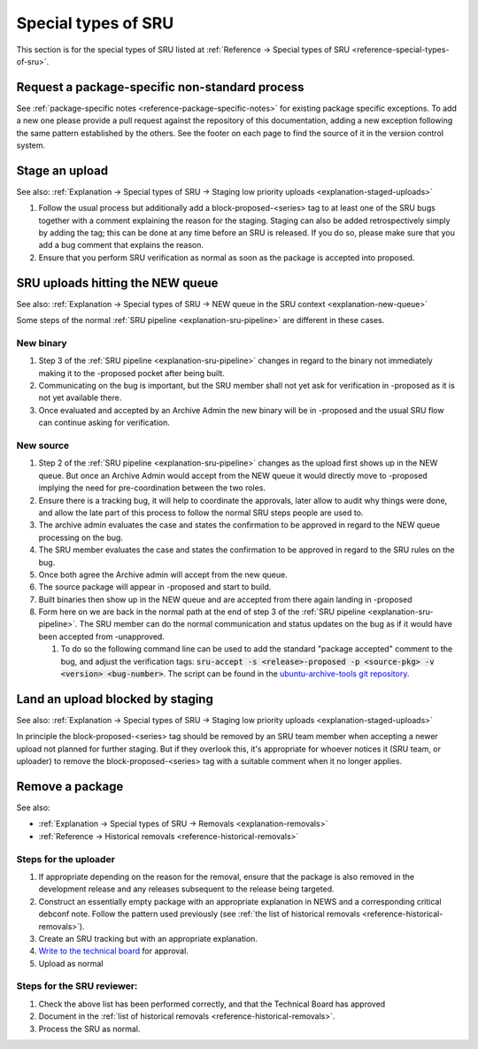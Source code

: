 Special types of SRU
--------------------

This section is for the special types of SRU listed at
:ref:`Reference → Special types of SRU <reference-special-types-of-sru>`.

.. _howto-request-package-specific-non-standard-process:

Request a package-specific non-standard process
~~~~~~~~~~~~~~~~~~~~~~~~~~~~~~~~~~~~~~~~~~~~~~~

See :ref:`package-specific notes <reference-package-specific-notes>`
for existing package specific exceptions. To add a new one please provide a
pull request against the repository of this documentation, adding a new
exception following the same pattern established by the others.
See the footer on each page to find the source of it in the version
control system.

.. _howto-stage-upload:

Stage an upload
~~~~~~~~~~~~~~~

See also: :ref:`Explanation → Special types of SRU → Staging low priority
uploads <explanation-staged-uploads>`

1. Follow the usual process but additionally add a
   block-proposed-<series> tag to at least one of the SRU bugs together
   with a comment explaining the reason for the staging. Staging can
   also be added retrospectively simply by adding the tag; this can be
   done at any time before an SRU is released. If you do so, please make
   sure that you add a bug comment that explains the reason.
2. Ensure that you perform SRU verification as normal as soon as the
   package is accepted into proposed.

.. _howto-new-queue:

SRU uploads hitting the NEW queue
~~~~~~~~~~~~~~~~~~~~~~~~~~~~~~~~~

See also: :ref:`Explanation → Special types of SRU → NEW queue in the SRU context <explanation-new-queue>`

Some steps of the normal :ref:`SRU pipeline <explanation-sru-pipeline>` are
different in these cases.

New binary
^^^^^^^^^^

#. Step 3 of the :ref:`SRU pipeline <explanation-sru-pipeline>` changes in
   regard to the binary not immediately making it to the -proposed pocket after
   being built.
#. Communicating on the bug is important, but the SRU member shall not yet ask
   for verification in -proposed as it is not yet available there.
#. Once evaluated and accepted by an Archive Admin the new binary will be in
   -proposed and the usual SRU flow can continue asking for verification.

New source
^^^^^^^^^^

#. Step 2 of the :ref:`SRU pipeline <explanation-sru-pipeline>` changes as the
   upload first shows up in the NEW queue. But once an Archive Admin would
   accept from the NEW queue it would directly move to -proposed implying the
   need for pre-coordination between the two roles.
#. Ensure there is a tracking bug, it will help to coordinate the approvals,
   later allow to audit why things were done, and allow the late part of this
   process to follow the normal SRU steps people are used to.
#. The archive admin evaluates the case and states the confirmation to be
   approved in regard to the NEW queue processing on the bug.
#. The SRU member evaluates the case and states the confirmation to be approved
   in regard to the SRU rules on the bug.
#. Once both agree the Archive admin will accept from the new queue.
#. The source package will appear in -proposed and start to build.
#. Built binaries then show up in the NEW queue and are accepted from there
   again landing in -proposed
#. Form here on we are back in the normal path at the end of step 3 of the
   :ref:`SRU pipeline <explanation-sru-pipeline>`. The SRU member can do the
   normal communication and status updates on the bug as if it would have been
   accepted from -unapproved.

   #. To do so the following command line can be used to add the standard
      "package accepted" comment to the bug, and adjust the verification tags:
      :code:`sru-accept -s <release>-proposed -p <source-pkg> -v <version> <bug-number>`.
      The script can be found in the `ubuntu-archive-tools git repository
      <https://code.launchpad.net/~ubuntu-archive/ubuntu-archive-tools/+git/ubuntu-archive-tools>`_.

.. _howto-unblock-staging:

Land an upload blocked by staging
~~~~~~~~~~~~~~~~~~~~~~~~~~~~~~~~~

See also: :ref:`Explanation → Special types of SRU → Staging low priority
uploads <explanation-staged-uploads>`

In principle the block-proposed-<series> tag should be removed by an SRU
team member when accepting a newer upload not planned for further
staging. But if they overlook this, it's appropriate for whoever notices
it (SRU team, or uploader) to remove the block-proposed-<series> tag
with a suitable comment when it no longer applies.

.. _howto-remove-package:

Remove a package
~~~~~~~~~~~~~~~~

See also:

-  :ref:`Explanation → Special types of SRU → Removals <explanation-removals>`
-  :ref:`Reference → Historical removals <reference-historical-removals>`

Steps for the uploader
^^^^^^^^^^^^^^^^^^^^^^

1. If appropriate depending on the reason for the removal, ensure that
   the package is also removed in the development release and any
   releases subsequent to the release being targeted.
2. Construct an essentially empty package with an appropriate
   explanation in NEWS and a corresponding critical debconf note. Follow
   the pattern used previously (see :ref:`the list of historical
   removals <reference-historical-removals>`).
3. Create an SRU tracking but with an appropriate explanation.
4. `Write to the technical
   board <https://lists.ubuntu.com/mailman/listinfo/technical-board>`__
   for approval.
5. Upload as normal

Steps for the SRU reviewer:
^^^^^^^^^^^^^^^^^^^^^^^^^^^

1. Check the above list has been performed correctly, and that the
   Technical Board has approved
2. Document in the :ref:`list of historical removals
   <reference-historical-removals>`.
3. Process the SRU as normal.
